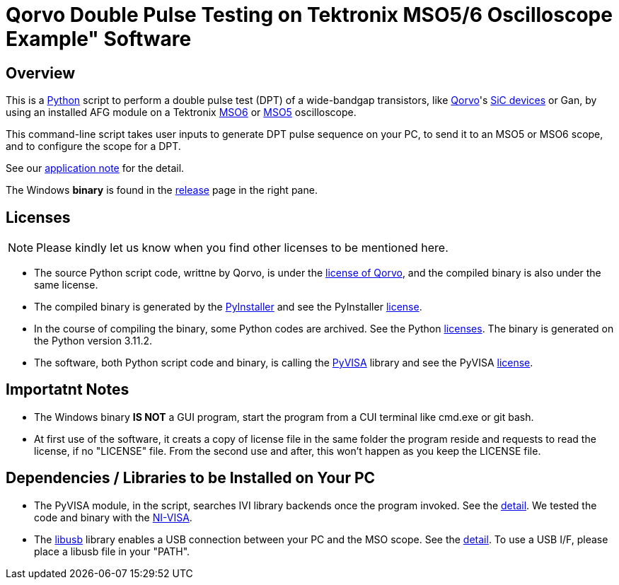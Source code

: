 = Qorvo Double Pulse Testing on Tektronix MSO5/6 Oscilloscope Example" Software

== Overview
This is a https://www.python.org[Python] script to perform a double pulse test (DPT) of a wide-bandgap transistors, like https://www.qorvo.com/[Qorvo]'s https://www.qorvo.com/feature/sic-power-products[SiC devices] or Gan, by using an installed AFG module on a Tektronix https://www.tek.com/en/products/oscilloscopes/6-series-mso[MSO6] or https://www.tek.com/en/products/oscilloscopes/5-series-mso[MSO5] oscilloscope.

This command-line script takes user inputs to generate DPT pulse sequence on your PC, to send it to an MSO5 or MSO6 scope, and to configure the scope for a DPT.

See our http://somewhere.tek.com[application note] for the detail.

The Windows **binary** is found in the https://github.com/Qorvo/DPT-on-MSO6/releases[release] page in the right pane.

== Licenses
NOTE: Please kindly let us know when you find other licenses to be mentioned here.

* The source Python script code, writtne by Qorvo, is under the https://github.com/MasashiNogawa/DPT-on-MSO6/blob/main/LICENSE[license of Qorvo], and the compiled binary is also under the same license.
* The compiled binary is generated by the https://pyinstaller.org/[PyInstaller] and see the PyInstaller https://github.com/pyinstaller/pyinstaller/blob/develop/COPYING.txt[license].
* In the course of compiling the binary, some Python codes are archived. See the Python https://docs.python.org/3/license.html[licenses]. The binary is generated on the Python version 3.11.2.
* The software, both Python script code and binary, is calling the https://pyvisa.readthedocs.io/[PyVISA] library and see the PyVISA https://github.com/pyvisa/pyvisa/blob/main/LICENSE[license].

== Importatnt Notes

* The Windows binary **IS NOT** a GUI program, start the program from a CUI terminal like cmd.exe or git bash.
* At first use of the software, it creats a copy of license file in the same folder the program reside and requests to read the license, if no "LICENSE" file. From the second use and after, this won't happen as you keep the LICENSE file.

== Dependencies / Libraries to be Installed on Your PC

* The PyVISA module, in the script, searches IVI library backends once the program invoked. See the https://pyvisa.readthedocs.io/en/latest/introduction/configuring.html#configuring-the-ivi-backend[detail]. We tested the code and binary with the https://www.ni.com/en-us/support/downloads/drivers/download.ni-visa.html[NI-VISA].
* The https://github.com/libusb/libusb[libusb] library enables a USB connection between your PC and the MSO scope. See the https://pyvisa.readthedocs.io/projects/pyvisa-py/en/latest/installation.html#usb-resources-usb-instr-raw[detail]. To use a USB I/F, please place a libusb file in your "PATH".

..end of README
